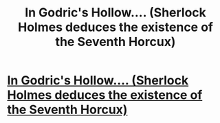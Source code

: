 #+TITLE: In Godric's Hollow.... (Sherlock Holmes deduces the existence of the Seventh Horcux)

* [[https://charlotteannrose.wordpress.com/2017/06/23/sherlock-holmes-chpt12-riddle-in-godrics-hollow/][In Godric's Hollow.... (Sherlock Holmes deduces the existence of the Seventh Horcux)]]
:PROPERTIES:
:Author: RosaN7
:Score: 2
:DateUnix: 1498266771.0
:DateShort: 2017-Jun-24
:FlairText: Self-Promotion
:END:
